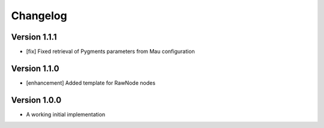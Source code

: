 =========
Changelog
=========

Version 1.1.1
=============

- [fix] Fixed retrieval of Pygments parameters from Mau configuration

Version 1.1.0
=============

- [enhancement] Added template for RawNode nodes

Version 1.0.0
=============

- A working initial implementation

.. _#2: https://github.com/Project-Mau/mau/pull/2
